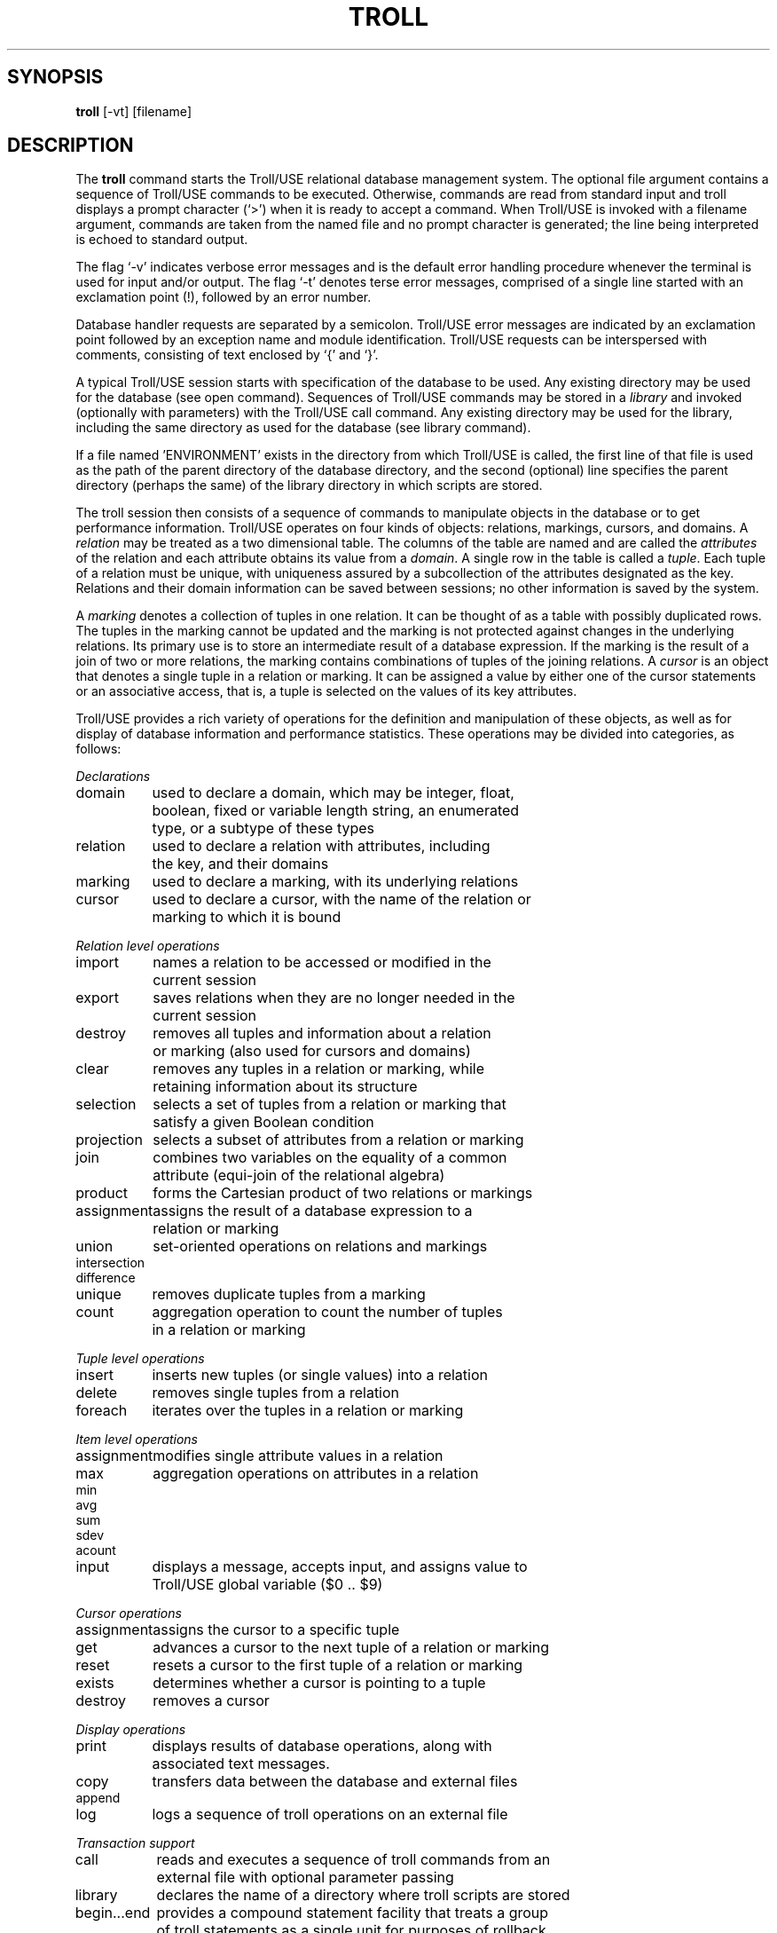 .TH TROLL
.SH SYNOPSIS
.B troll
[-vt] [filename]
.SH DESCRIPTION
The
.B troll
command starts the Troll/USE relational database management system.
The optional file argument contains a
sequence of Troll/USE commands to be executed.
Otherwise, commands are read from standard input and
troll displays a prompt character (`>')
when it is ready to accept a command.
When Troll/USE is invoked with a filename argument,
commands are taken from the named file and no prompt character is
generated; the line being interpreted is echoed to standard output.
.LP
The flag `-v' indicates verbose error messages and is the
default error handling procedure whenever the terminal is used
for input and/or output.  
The flag `-t' denotes terse error messages, comprised of a single
line started with an exclamation point (!), followed by an error number.
.LP
Database handler requests are separated by a semicolon.
Troll/USE error messages are indicated by an exclamation point
followed by an exception name and module identification.
Troll/USE requests can be interspersed with comments, consisting
of text enclosed by `{' and `}'.
.LP
A typical Troll/USE session starts with specification of the database
to be used.
Any existing directory may be used for the database (see open command).
Sequences of Troll/USE commands may be stored in a \fIlibrary\fR
and invoked (optionally with parameters) with the Troll/USE call
command.
Any existing directory may be used for the library, including the
same directory as used for the database (see library command).
.LP
If a file named 'ENVIRONMENT' exists in the directory from which Troll/USE
is called, 
the first line of that file is used as the path of the parent
directory of the database
directory, and the second (optional) line specifies the parent directory
(perhaps the same) of the library directory in which scripts are stored.
.LP
The troll session then consists of a sequence of commands to manipulate
objects in the database or to get performance information.
Troll/USE operates on four kinds of objects: relations, markings, cursors, and
domains.
A \fIrelation\fR may be treated as
a two dimensional table.
The columns of the table are named and are called the \fIattributes\fR of the relation
and each attribute obtains its value from a \fIdomain\fR.
A single row in the table is called a \fItuple\fR.
Each tuple of a relation must be unique, with uniqueness assured by a
subcollection of the attributes designated as the key.
Relations and their domain information can be saved between
sessions; no other information is saved by the system.
.LP
A \fImarking\fR denotes a collection of tuples in one relation.
It can be thought of as a table with possibly duplicated rows.
The tuples in the marking cannot be updated and the marking is not
protected against changes in the underlying relations.
Its primary use is to store an intermediate result of a database expression.
If the marking is the result of a join of two or more relations,
the marking contains combinations of tuples of the joining relations.
A \fIcursor\fR is an object that denotes a single tuple in a relation or marking.
It can be assigned a value by either one of the cursor statements or an
associative access, that is, a tuple is selected on the values of its key attributes.
.LP
Troll/USE provides a rich variety of operations for the definition and manipulation
of these objects, as well as for display of database information and performance
statistics.
These operations may be divided into categories, as follows:
.ta 1.5i
.nf
.sp 1v
\fIDeclarations\fR
.sp 1v
.ta 1.5i
domain	used to declare a domain, which may be integer, float,
	boolean, fixed or variable length string, an enumerated
	type, or a subtype of these types
.sp 1v
relation	used to declare a relation with attributes, including
	the key, and their domains
.sp 1v
marking	used to declare a marking, with its underlying relations
.sp 1v
cursor	used to declare a cursor, with the name of the relation or
	marking to which it is bound
.sp
\fIRelation level operations\fR
.sp 1v
import	names a relation to be accessed or modified in the
	current session
.sp 1v
export	saves relations when they are no longer needed in the
	current session
.sp 1v
destroy	removes all tuples and information about a relation
	or marking (also used for cursors and domains)
.sp 1v
clear	removes any tuples in a relation or marking, while
	retaining information about its structure
.sp 1v
selection	selects a set of tuples from a relation or marking that
	satisfy a given Boolean condition
.sp 1v
projection	selects a subset of attributes from a relation or marking
.sp 1v
join	combines two variables on the equality of a common
	attribute (equi-join of the relational algebra)
.sp 1v
product	forms the Cartesian product of two relations or markings
.sp 1v
assignment	assigns the result of a database expression to a
	relation or marking
.sp 1v
union	set-oriented operations on relations and markings
intersection
difference
.sp 1v
unique	removes duplicate tuples from a marking
.sp 1v
count	aggregation operation to count the number of tuples
	in a relation or marking
.sp 1v
\fITuple level operations\fR
.sp 1v
insert	inserts new tuples (or single values) into a relation
.sp 1v
delete	removes single tuples from a relation
.sp 1v
foreach	iterates over the tuples in a relation or marking
.sp 1v
\fIItem level operations\fR
.sp 1v
assignment	modifies single attribute values in a relation
.sp 1v
max	aggregation operations on attributes in a relation
min
avg
sum
sdev
acount
.sp 1v
input	displays a message, accepts input, and assigns value to
	Troll/USE global variable ($0 .. $9)
.sp
\fICursor operations\fR
.sp 1v
assignment	assigns the cursor to a specific tuple
.sp 1v
get	advances a cursor to the next tuple of a relation or marking
.sp 1v
reset	resets a cursor to the first tuple of a relation or marking
.sp 1v
exists	determines whether a cursor is pointing to a tuple
.sp 1v
destroy	removes a cursor
.sp 1v
\fIDisplay operations\fR
.sp 1v
print	displays results of database operations, along with
	associated text messages.
.sp 1v
copy	transfers data between the database and external files
append
.sp 1v
log	logs a sequence of troll operations on an external file
.sp 1v
\fITransaction support\fR
.sp 1v
call	reads and executes a sequence of troll commands from an
	external file with optional parameter passing
.sp 1v
library	declares the name of a directory where troll scripts are stored
.sp 1v
begin...end	provides a compound statement facility that treats a group
	of troll statements as a single unit for purposes of rollback
	and recovery
.sp 1v
if..then..else	provides conditional processing 
.sp 1v
assert	can be used to enforce assertions about the
	state of the database
.sp 1v
\fIPerformance measurement\fR
.sp 1v
time	measures system time and elapsed time for a command
.sp 1v
atime	measures time since previous call of atime
.sp 1v
stat	provides statistics on system input/output
.sp 1v
astat	like stat, measured since previous call of astat
.sp 1v
\fISystem Administration\fR
.sp 1v
open	opens a given database
.sp 1v
close	closes the open database
.sp 1v
sync	synchronizes the system by forcing all dirty pages to be
	written out
.sp 1v
shell (!)	allows troll commands to be interspersed with system calls
.sp 1v
quit	terminates a troll session
.sp 1v
.SH ERRORS
Any requests preceding an open command are echoed to the user with no further
action taken.
A break in the middle of a multiline command may cause the parser to get
lost.
.sp 1v
.SH EXAMPLES
.na
A short Troll/USE session:
.in +5
.nf
%troll
>open testdb;
>import employee;                {get existing relation}
>insert employee [66,`M Jackson',100]; {add a new employee}
>employee[66].age := employee[66].age + 1; {change age of Jackson}
>print employee (empid,name,ext);
[      2 , `H Tebra' ,     22 ]
[      4 , `H Gerbscheid' ,     24 ]
[     66 , `M Jackson' ,    101 ]
>call payroll;
>close; quit
.in -5
.fi
.LP
If testdb is not a subdirectory of the directory from which
troll is called, but is instead in a directory called
/u/troll/databases, start with
.in +5
.sp 0.5v
open '/u/troll/databases/testdb';
.sp 0.5v
.in -5
or a relative path name
or create an ENVIRONMENT file (in the directory from which troll is called)
with a text editor, with one line of text containing the database name, such as 
.in +5
.sp 0.5v
/u/troll/databases/
.in -5
.LP
Similarly, if payroll is not a script (text file of troll commands) in
testdb, its directory must be named in a library command, such as
.in +5
.sp 0.5v
library '/u/troll/databases/myscripts/';
.sp 0.5v
.in -5
or placed on the second line of the ENVIRONMENT file.
.SH BUGS
.SH "SEE ALSO"
troll (3), trollsort (1), tbe (1)
